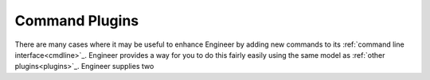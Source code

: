 
.. _command plugins:

Command Plugins
===============

There are many cases where it may be useful to enhance Engineer by adding new commands to its
:ref:`command line interface<cmdline>`_. Engineer provides a way for you to do this fairly easily using the same model
as :ref:`other plugins<plugins>`_. Engineer supplies two
